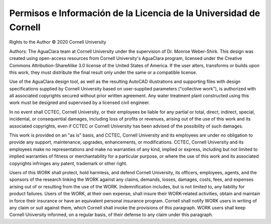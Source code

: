 .. _title_license:

******************************************************************
Permisos e Información de la Licencia de la Universidad de Cornell
******************************************************************

Rights to the Author © 2020 Cornell University

Authors: The AguaClara team at Cornell University under the supervision of Dr. Monroe Weber-Shirk.
This design was created using open-access resources from Cornell University's AguaClara program, licensed under the Creative Commons Attribution-ShareAlike 3.0 license of the United States of America. If the user alters, transforms or builds upon this work, they must distribute the final result only under the same or a compatible license.

Use of the AguaClara design tool, as well as the resulting AutoCAD illustrations and supporting files with design specifications supplied by Cornell University based on user-supplied parameters ("collective work"), is authorized with all associated copyrights secured without prior written agreement. Any water treatment plant constructed using this work must be designed and supervised by a licensed civil engineer.

In no event shall CCTEC, Cornell University, or their employees be liable for any partial or total, direct, indirect, special, incidental, or consequential damages, including loss of profits or revenues, arising out of the use of this work and its associated copyrights, even if CCTEC or Cornell University has been advised of the possibility of such damages.

This work is provided on an "as is" basis, and CCTEC, Cornell University and its employees are under no obligation to provide any support, maintenance, upgrades, enhancements, or modifications. CCTEC, Cornell University and its employees make no representations and make no warranties of any kind, implied or express, including but not limited to implied warranties of fitness or merchantability for a particular purpose, or where the use of this work and its associated copyrights infringes any patent, trademark or other right.

Users of this WORK shall protect, hold harmless, and defend Cornell University, its officers, employees, agents, and the sponsors of the research linking the WORK against any claims, demands, losses, damages, costs, fees, and expenses arising out of or resulting from the use of the WORK. Indemnification includes, but is not limited to, any liability for product failures. Users of the WORK, at their own expense, shall insure their WORK-related activities, obtain and maintain in force their insurance or have an equivalent personal insurance program. Cornell shall notify WORK users in writing of any claim or suit against them, which Cornell shall invoke the provisions of this paragraph. WORK users shall keep Cornell University informed, on a regular basis, of their defense to any claim under this paragraph.
